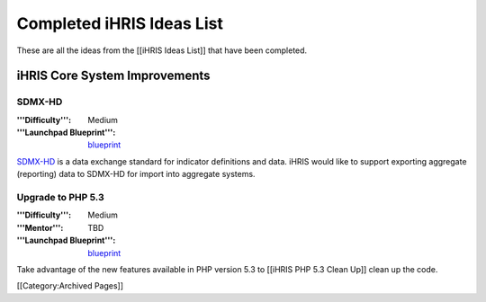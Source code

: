 Completed iHRIS Ideas List
================================================

These are all the ideas from the [[iHRIS Ideas List]] that have been completed.


iHRIS Core System Improvements
^^^^^^^^^^^^^^^^^^^^^^^^^^^^^^

SDMX-HD
~~~~~~~
:'''Difficulty''': Medium
:'''Launchpad Blueprint''': `blueprint <https://blueprints.launchpad.net/ihris-common/+spec/sdmx-hd>`_
`SDMX-HD <http://sdmx-hd.org/>`_ is a data exchange standard for indicator definitions and data.  iHRIS would like to support exporting aggregate (reporting) data to SDMX-HD for import into aggregate systems.


Upgrade to PHP 5.3
~~~~~~~~~~~~~~~~~~
:'''Difficulty''': Medium
:'''Mentor''': TBD
:'''Launchpad Blueprint''': `blueprint <https://blueprints.launchpad.net/i2ce/+spec/php-5-3-upgrade>`_
Take advantage of the new features available in PHP version 5.3 to [[iHRIS PHP 5.3 Clean Up]] clean up the code.

[[Category:Archived Pages]]
